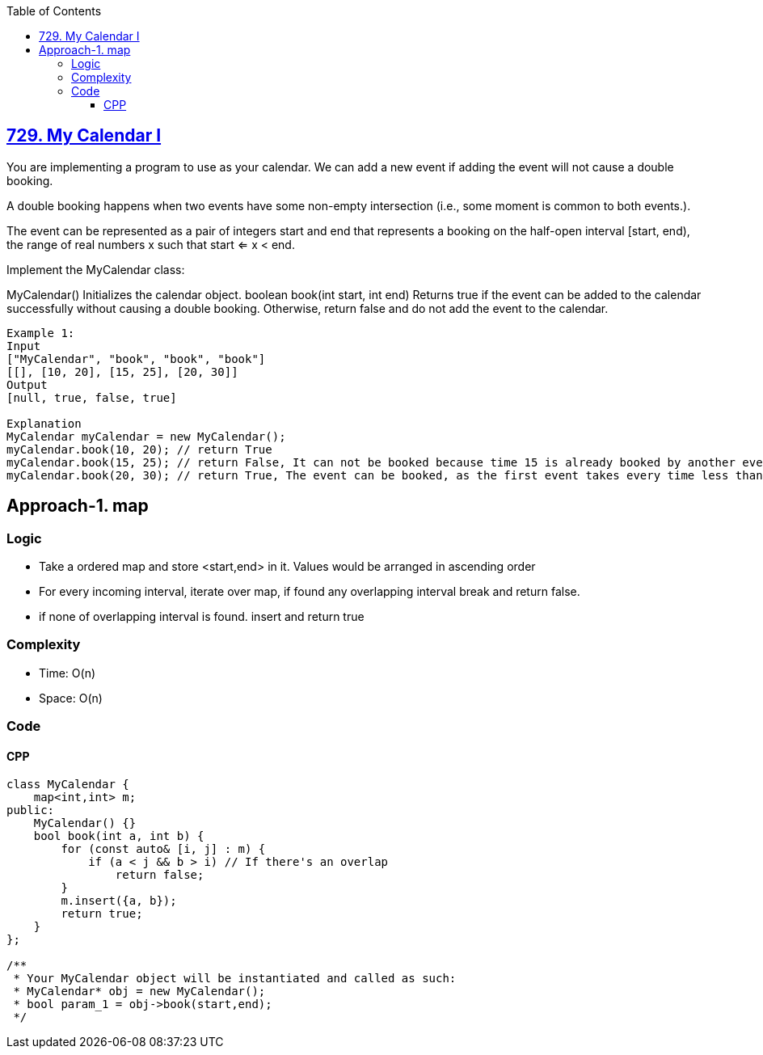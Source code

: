 :toc:
:toclevels: 4

== link:https://leetcode.com/problems/my-calendar-i/description/[729. My Calendar I]
You are implementing a program to use as your calendar. We can add a new event if adding the event will not cause a double booking.

A double booking happens when two events have some non-empty intersection (i.e., some moment is common to both events.).

The event can be represented as a pair of integers start and end that represents a booking on the half-open interval [start, end), the range of real numbers x such that start <= x < end.

Implement the MyCalendar class:

MyCalendar() Initializes the calendar object.
boolean book(int start, int end) Returns true if the event can be added to the calendar successfully without causing a double booking. Otherwise, return false and do not add the event to the calendar.
 
```
Example 1:
Input
["MyCalendar", "book", "book", "book"]
[[], [10, 20], [15, 25], [20, 30]]
Output
[null, true, false, true]

Explanation
MyCalendar myCalendar = new MyCalendar();
myCalendar.book(10, 20); // return True
myCalendar.book(15, 25); // return False, It can not be booked because time 15 is already booked by another event.
myCalendar.book(20, 30); // return True, The event can be booked, as the first event takes every time less than 20, but not including 20.
```

== Approach-1. map
=== Logic
* Take a ordered map and store <start,end> in it. Values would be arranged in ascending order
* For every incoming interval, iterate over map, if found any overlapping interval break and return false.
* if none of overlapping interval is found. insert and return true

=== Complexity
* Time: O(n)
* Space: O(n)

=== Code
==== CPP
```cpp
class MyCalendar {
    map<int,int> m;
public:
    MyCalendar() {}
    bool book(int a, int b) {
        for (const auto& [i, j] : m) {
            if (a < j && b > i) // If there's an overlap
                return false;
        }
        m.insert({a, b});
        return true;
    }
};

/**
 * Your MyCalendar object will be instantiated and called as such:
 * MyCalendar* obj = new MyCalendar();
 * bool param_1 = obj->book(start,end);
 */
```
